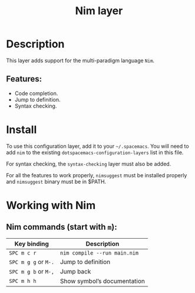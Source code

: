 #+TITLE: Nim layer

#+TAGS: general|layer|multi-paradigm|programming

[[file:img/logo.png]]

* Table of Contents                     :TOC_5_gh:noexport:
- [[#description][Description]]
  - [[#features][Features:]]
- [[#install][Install]]
- [[#working-with-nim][Working with Nim]]
  - [[#nim-commands-start-with-m][Nim commands (start with =m=):]]

* Description
This layer adds support for the multi-paradigm language =Nim=.

** Features:
- Code completion.
- Jump to definition.
- Syntax checking.

* Install
To use this configuration layer, add it to your =~/.spacemacs=. You will need to
add =nim= to the existing =dotspacemacs-configuration-layers= list in this
file.

For syntax checking, the =syntax-checking= layer must also be added.

For all the features to work properly, =nimsuggest= must be installed properly
and =nimsuggest= binary must be in $PATH.

* Working with Nim
** Nim commands (start with =m=):

| Key binding          | Description                  |
|----------------------+------------------------------|
| ~SPC m c r~          | =nim compile --run main.nim= |
| ~SPC m g g~ or ~M-.~ | Jump to definition           |
| ~SPC m g b~ or ~M-,~ | Jump back                    |
| ~SPC m h h~          | Show symbol’s documentation  |
|----------------------+------------------------------|
